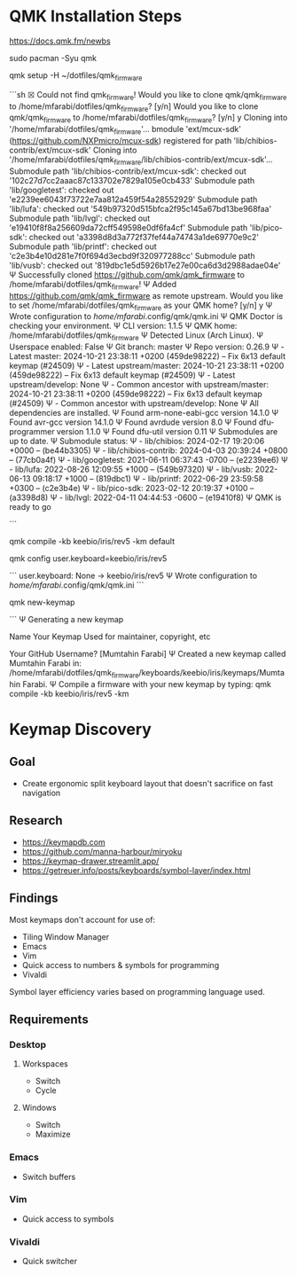 * QMK Installation Steps

https://docs.qmk.fm/newbs

sudo pacman -Syu qmk

qmk setup -H ~/dotfiles/qmk_firmware

```sh
☒ Could not find qmk_firmware!
Would you like to clone qmk/qmk_firmware to /home/mfarabi/dotfiles/qmk_firmware? [y/n]
Would you like to clone qmk/qmk_firmware to /home/mfarabi/dotfiles/qmk_firmware? [y/n] y
Cloning into '/home/mfarabi/dotfiles/qmk_firmware'...
bmodule 'ext/mcux-sdk' (https://github.com/NXPmicro/mcux-sdk) registered for path 'lib/chibios-contrib/ext/mcux-sdk'
Cloning into '/home/mfarabi/dotfiles/qmk_firmware/lib/chibios-contrib/ext/mcux-sdk'...
Submodule path 'lib/chibios-contrib/ext/mcux-sdk': checked out '102c27d7cc2aaac87c133702e7829a105e0cb433'
Submodule path 'lib/googletest': checked out 'e2239ee6043f73722e7aa812a459f54a28552929'
Submodule path 'lib/lufa': checked out '549b97320d515bfca2f95c145a67bd13be968faa'
Submodule path 'lib/lvgl': checked out 'e19410f8f8a256609da72cff549598e0df6fa4cf'
Submodule path 'lib/pico-sdk': checked out 'a3398d8d3a772f37fef44a74743a1de69770e9c2'
Submodule path 'lib/printf': checked out 'c2e3b4e10d281e7f0f694d3ecbd9f320977288cc'
Submodule path 'lib/vusb': checked out '819dbc1e5d5926b17e27e00ca6d3d2988adae04e'
Ψ Successfully cloned https://github.com/qmk/qmk_firmware to /home/mfarabi/dotfiles/qmk_firmware!
Ψ Added https://github.com/qmk/qmk_firmware as remote upstream.
Would you like to set /home/mfarabi/dotfiles/qmk_firmware as your QMK home? [y/n] y
Ψ Wrote configuration to /home/mfarabi/.config/qmk/qmk.ini
Ψ QMK Doctor is checking your environment.
Ψ CLI version: 1.1.5
Ψ QMK home: /home/mfarabi/dotfiles/qmk_firmware
Ψ Detected Linux (Arch Linux).
Ψ Userspace enabled: False
Ψ Git branch: master
Ψ Repo version: 0.26.9
Ψ - Latest master: 2024-10-21 23:38:11 +0200 (459de98222) -- Fix 6x13 default keymap (#24509)
Ψ - Latest upstream/master: 2024-10-21 23:38:11 +0200 (459de98222) -- Fix 6x13 default keymap (#24509)
Ψ - Latest upstream/develop: None
Ψ - Common ancestor with upstream/master: 2024-10-21 23:38:11 +0200 (459de98222) -- Fix 6x13 default keymap (#24509)
Ψ - Common ancestor with upstream/develop: None
Ψ All dependencies are installed.
Ψ Found arm-none-eabi-gcc version 14.1.0
Ψ Found avr-gcc version 14.1.0
Ψ Found avrdude version 8.0
Ψ Found dfu-programmer version 1.1.0
Ψ Found dfu-util version 0.11
Ψ Submodules are up to date.
Ψ Submodule status:
Ψ - lib/chibios: 2024-02-17 19:20:06 +0000 --  (be44b3305)
Ψ - lib/chibios-contrib: 2024-04-03 20:39:24 +0800 --  (77cb0a4f)
Ψ - lib/googletest: 2021-06-11 06:37:43 -0700 --  (e2239ee6)
Ψ - lib/lufa: 2022-08-26 12:09:55 +1000 --  (549b97320)
Ψ - lib/vusb: 2022-06-13 09:18:17 +1000 --  (819dbc1)
Ψ - lib/printf: 2022-06-29 23:59:58 +0300 --  (c2e3b4e)
Ψ - lib/pico-sdk: 2023-02-12 20:19:37 +0100 --  (a3398d8)
Ψ - lib/lvgl: 2022-04-11 04:44:53 -0600 --  (e19410f8)
Ψ QMK is ready to go

```

qmk compile -kb keebio/iris/rev5 -km default

qmk config user.keyboard=keebio/iris/rev5

```
user.keyboard: None -> keebio/iris/rev5
Ψ Wrote configuration to /home/mfarabi/.config/qmk/qmk.ini
```

 qmk new-keymap

```
Ψ Generating a new keymap


Name Your Keymap
Used for maintainer, copyright, etc

Your GitHub Username?  [Mumtahin Farabi]
Ψ Created a new keymap called Mumtahin Farabi in: /home/mfarabi/dotfiles/qmk_firmware/keyboards/keebio/iris/keymaps/Mumtahin Farabi.
Ψ Compile a firmware with your new keymap by typing: qmk compile -kb keebio/iris/rev5 -km

* Keymap Discovery

** Goal
- Create ergonomic split keyboard layout that doesn't sacrifice on fast navigation

** Research
- https://keymapdb.com
- https://github.com/manna-harbour/miryoku
- https://keymap-drawer.streamlit.app/
- https://getreuer.info/posts/keyboards/symbol-layer/index.html

** Findings

Most keymaps don't account for use of:
- Tiling Window Manager
- Emacs
- Vim
- Quick access to numbers & symbols for programming
- Vivaldi

Symbol layer efficiency varies based on programming language used.

** Requirements
*** Desktop
**** Workspaces
- Switch
- Cycle
**** Windows
- Switch
- Maximize
*** Emacs
- Switch buffers
*** Vim
- Quick access to symbols
*** Vivaldi
- Quick switcher
